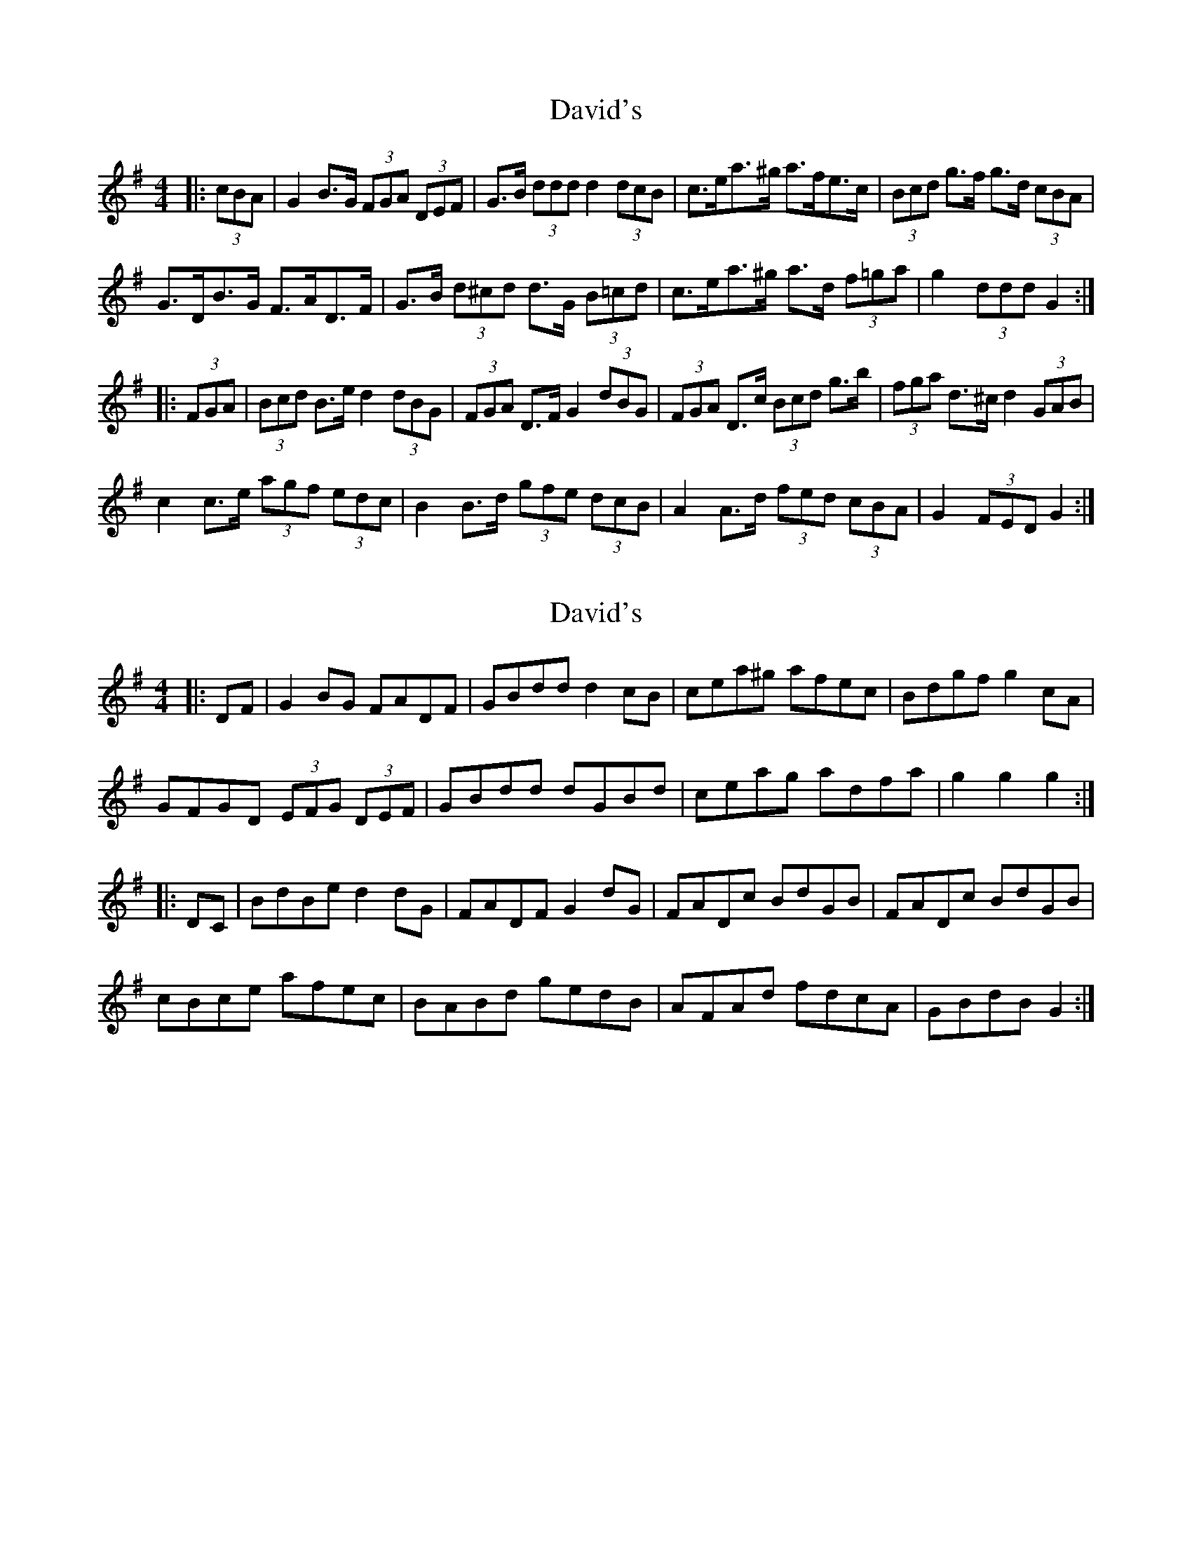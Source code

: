 X: 1
T: David's
Z: ceolachan
S: https://thesession.org/tunes/7016#setting7016
R: hornpipe
M: 4/4
L: 1/8
K: Gmaj
|: (3cBA |G2 B>G (3FGA (3DEF | G>B (3ddd d2 (3dcB | c>ea>^g a>fe>c | (3Bcd g>f g>d (3cBA |
G>DB>G F>AD>F | G>B (3d^cd d>G (3B=cd | c>ea>^g a>d (3f=ga | g2 (3ddd G2 :|
|: (3FGA |(3Bcd B>e d2 (3dBG | (3FGA D>F G2 (3dBG | (3FGA D>c (3Bcd g>b | (3fga d>^c d2 (3GAB |
c2 c>e (3agf (3edc | B2 B>d (3gfe (3dcB | A2 A>d (3fed (3cBA | G2 (3FED G2 :|
X: 2
T: David's
Z: ceolachan
S: https://thesession.org/tunes/7016#setting18597
R: hornpipe
M: 4/4
L: 1/8
K: Gmaj
|: DF |G2 BG FADF | GBdd d2 cB | cea^g afec | Bdgf g2 cA |
GFGD (3EFG (3DEF | GBdd dGBd | ceag adfa | g2 g2 g2 :|
|: DC |BdBe d2 dG | FADF G2 dG | FADc BdGB | FADc BdGB |
cBce afec | BABd gedB | AFAd fdcA | GBdB G2 :|
X: 3
T: David's
Z: ceolachan
S: https://thesession.org/tunes/7016#setting18598
R: hornpipe
M: 4/4
L: 1/8
K: Gmaj
|: (3DEF |G>FG>D (3EFG D>E | G>Bd>d d2 (3dcB | c>ea>g a>fd>c | B>dg>f g2 (3DEF |
G>FG>D (3EFG D>E | G>Bd>d d2 (3dcB | c>ea>g f>de>f | g2 d2 g2 :|
|: d>c |B>dc>e d2 (3dBG | F>A (3DEF G2 (3dBG | F>A (3DEF G>AB>d | ^c>d (3edc d2 d>=c |
c>Bc>e (3agf (3edc | B>AB>d (3gfe (3dcB | A>GA>d (3fed (3cBA | G2 B>d [G2g2] :|
X: 4
T: David's
Z: Dalta na bPíob
S: https://thesession.org/tunes/7016#setting25216
R: hornpipe
M: 4/4
L: 1/8
K: Gmaj
|: DF |G2 BG FADF | GBd^c d2 =cB | cea^g afec | Bdgf g2 cA |
GFGD (3EFG (3DEF | GB d^c dGBd | ceag fdef | gbaf g2 :|
|: dc |(3Bcd ce d2 (3dBG | FA (3DEF G2 BG | FADc BdGB | AcEc BdGB |
cBce (3agf (3edc | BGBd (3gfe (3dcB | AFAd (3fed (3cBA | (3GBd (3gdB G2 :|

